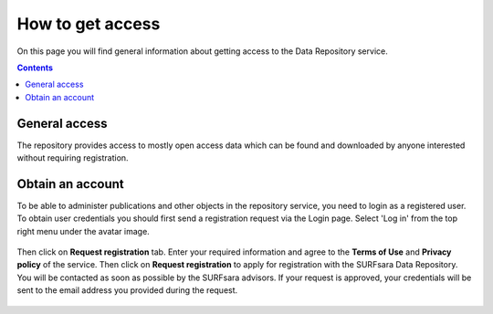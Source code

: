 .. _get-access:

*****************
How to get access
*****************

On this page you will find general information about getting access to the Data Repository service.

.. contents::
    :depth: 2

.. _general-access:

==============================
General access
==============================

The repository provides access to mostly open access data which can be found and downloaded by anyone interested without requiring registration.

.. _obtain-account:

==============================
Obtain an account
==============================

To be able to administer publications and other objects in the repository service, you need to login as a registered user. To obtain user credentials you should first send a registration request via the Login page. Select 'Log in' from the top right menu under the avatar image.

 .. image:: ../img/login_icon.png
   :align: center
   :width: 75%

Then click on **Request registration** tab. Enter your required information and agree to the **Terms of Use** and **Privacy policy** of the service. Then click on **Request registration** to apply for registration with the SURFsara Data Repository. You will be contacted as soon as possible by the SURFsara advisors. If your request is approved, your credentials will be sent to the email address you provided during the request.

 .. image:: ../img/account.png
   :align: center
   :width: 75%
